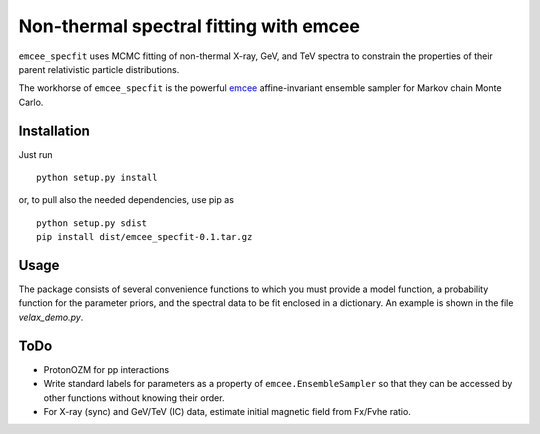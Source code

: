 Non-thermal spectral fitting with emcee
=======================================

``emcee_specfit`` uses MCMC fitting of non-thermal X-ray, GeV, and TeV spectra
to constrain the properties of their parent relativistic particle distributions. 

The workhorse of ``emcee_specfit`` is the powerful `emcee
<http://dan.iel.fm/emcee>`_ affine-invariant ensemble sampler for Markov chain
Monte Carlo.


Installation
------------

Just run

::

    python setup.py install

or, to pull also the needed dependencies, use pip as 

::

    python setup.py sdist
    pip install dist/emcee_specfit-0.1.tar.gz


Usage
-----

The package consists of several convenience functions to which you must provide
a model function, a probability function for the parameter priors, and the
spectral data to be fit enclosed in a dictionary. An example is shown in the
file `velax_demo.py`.

ToDo
----

- ProtonOZM for pp interactions
- Write standard labels for parameters as a property of
  ``emcee.EnsembleSampler`` so that they can be accessed by other functions
  without knowing their order.
- For X-ray (sync) and GeV/TeV (IC) data, estimate initial magnetic field from
  Fx/Fvhe ratio.

